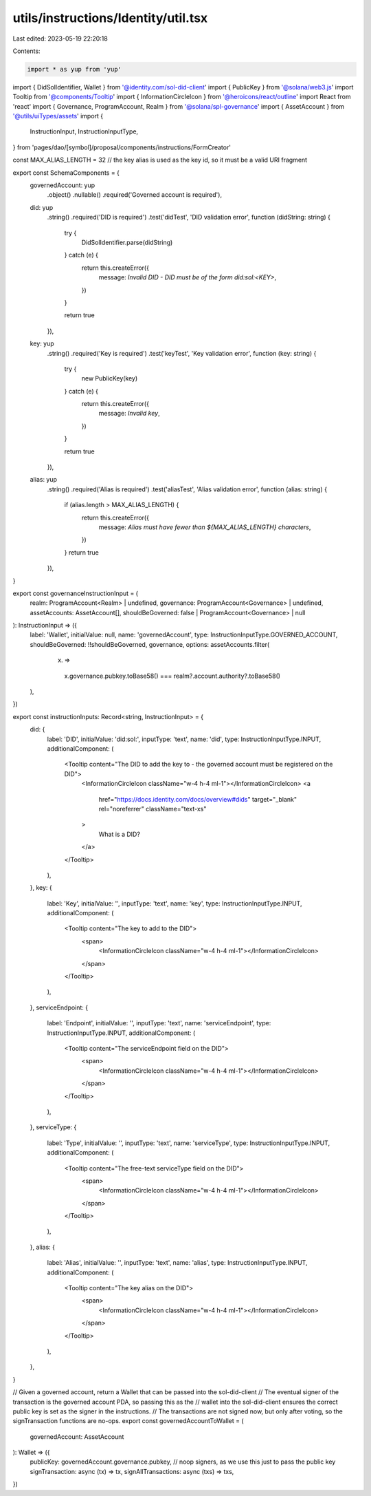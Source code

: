 utils/instructions/Identity/util.tsx
====================================

Last edited: 2023-05-19 22:20:18

Contents:

.. code-block:: tsx

    import * as yup from 'yup'
import { DidSolIdentifier, Wallet } from '@identity.com/sol-did-client'
import { PublicKey } from '@solana/web3.js'
import Tooltip from '@components/Tooltip'
import { InformationCircleIcon } from '@heroicons/react/outline'
import React from 'react'
import { Governance, ProgramAccount, Realm } from '@solana/spl-governance'
import { AssetAccount } from '@utils/uiTypes/assets'
import {
  InstructionInput,
  InstructionInputType,
} from 'pages/dao/[symbol]/proposal/components/instructions/FormCreator'

const MAX_ALIAS_LENGTH = 32 // the key alias is used as the key id, so it must be a valid URI fragment

export const SchemaComponents = {
  governedAccount: yup
    .object()
    .nullable()
    .required('Governed account is required'),
  did: yup
    .string()
    .required('DID is required')
    .test('didTest', 'DID validation error', function (didString: string) {
      try {
        DidSolIdentifier.parse(didString)
      } catch (e) {
        return this.createError({
          message: `Invalid DID - DID must be of the form did:sol:<KEY>`,
        })
      }

      return true
    }),
  key: yup
    .string()
    .required('Key is required')
    .test('keyTest', 'Key validation error', function (key: string) {
      try {
        new PublicKey(key)
      } catch (e) {
        return this.createError({
          message: `Invalid key`,
        })
      }

      return true
    }),
  alias: yup
    .string()
    .required('Alias is required')
    .test('aliasTest', 'Alias validation error', function (alias: string) {
      if (alias.length > MAX_ALIAS_LENGTH) {
        return this.createError({
          message: `Alias must have fewer than ${MAX_ALIAS_LENGTH} characters`,
        })
      }
      return true
    }),
}

export const governanceInstructionInput = (
  realm: ProgramAccount<Realm> | undefined,
  governance: ProgramAccount<Governance> | undefined,
  assetAccounts: AssetAccount[],
  shouldBeGoverned: false | ProgramAccount<Governance> | null
): InstructionInput => ({
  label: 'Wallet',
  initialValue: null,
  name: 'governedAccount',
  type: InstructionInputType.GOVERNED_ACCOUNT,
  shouldBeGoverned: !!shouldBeGoverned,
  governance,
  options: assetAccounts.filter(
    (x) =>
      x.governance.pubkey.toBase58() === realm?.account.authority?.toBase58()
  ),
})

export const instructionInputs: Record<string, InstructionInput> = {
  did: {
    label: 'DID',
    initialValue: 'did:sol:',
    inputType: 'text',
    name: 'did',
    type: InstructionInputType.INPUT,
    additionalComponent: (
      <Tooltip content="The DID to add the key to - the governed account must be registered on the DID">
        <InformationCircleIcon className="w-4 h-4 ml-1"></InformationCircleIcon>
        <a
          href="https://docs.identity.com/docs/overview#dids"
          target="_blank"
          rel="noreferrer"
          className="text-xs"
        >
          What is a DID?
        </a>
      </Tooltip>
    ),
  },
  key: {
    label: 'Key',
    initialValue: '',
    inputType: 'text',
    name: 'key',
    type: InstructionInputType.INPUT,
    additionalComponent: (
      <Tooltip content="The key to add to the DID">
        <span>
          <InformationCircleIcon className="w-4 h-4 ml-1"></InformationCircleIcon>
        </span>
      </Tooltip>
    ),
  },
  serviceEndpoint: {
    label: 'Endpoint',
    initialValue: '',
    inputType: 'text',
    name: 'serviceEndpoint',
    type: InstructionInputType.INPUT,
    additionalComponent: (
      <Tooltip content="The serviceEndpoint field on the DID">
        <span>
          <InformationCircleIcon className="w-4 h-4 ml-1"></InformationCircleIcon>
        </span>
      </Tooltip>
    ),
  },
  serviceType: {
    label: 'Type',
    initialValue: '',
    inputType: 'text',
    name: 'serviceType',
    type: InstructionInputType.INPUT,
    additionalComponent: (
      <Tooltip content="The free-text serviceType field on the DID">
        <span>
          <InformationCircleIcon className="w-4 h-4 ml-1"></InformationCircleIcon>
        </span>
      </Tooltip>
    ),
  },
  alias: {
    label: 'Alias',
    initialValue: '',
    inputType: 'text',
    name: 'alias',
    type: InstructionInputType.INPUT,
    additionalComponent: (
      <Tooltip content="The key alias on the DID">
        <span>
          <InformationCircleIcon className="w-4 h-4 ml-1"></InformationCircleIcon>
        </span>
      </Tooltip>
    ),
  },
}

// Given a governed account, return a Wallet that can be passed into the sol-did-client
// The eventual signer of the transaction is the governed account PDA, so passing this as the
// wallet into the sol-did-client ensures the correct public key is set as the signer in the instructions.
// The transactions are not signed now, but only after voting, so the signTransaction functions are no-ops.
export const governedAccountToWallet = (
  governedAccount: AssetAccount
): Wallet => ({
  publicKey: governedAccount.governance.pubkey,
  // noop signers, as we use this just to pass the public key
  signTransaction: async (tx) => tx,
  signAllTransactions: async (txs) => txs,
})


